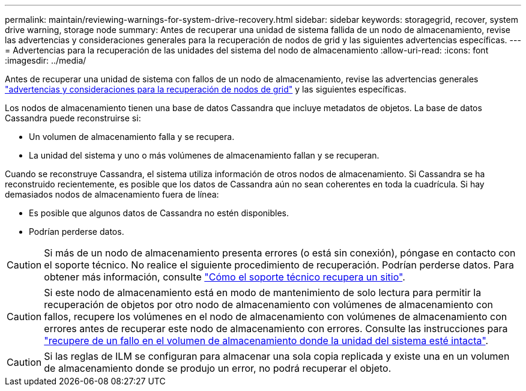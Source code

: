 ---
permalink: maintain/reviewing-warnings-for-system-drive-recovery.html 
sidebar: sidebar 
keywords: storagegrid, recover, system drive warning, storage node 
summary: Antes de recuperar una unidad de sistema fallida de un nodo de almacenamiento, revise las advertencias y consideraciones generales para la recuperación de nodos de grid y las siguientes advertencias específicas. 
---
= Advertencias para la recuperación de las unidades del sistema del nodo de almacenamiento
:allow-uri-read: 
:icons: font
:imagesdir: ../media/


[role="lead"]
Antes de recuperar una unidad de sistema con fallos de un nodo de almacenamiento, revise las advertencias generales link:warnings-and-considerations-for-grid-node-recovery.html["advertencias y consideraciones para la recuperación de nodos de grid"] y las siguientes específicas.

Los nodos de almacenamiento tienen una base de datos Cassandra que incluye metadatos de objetos. La base de datos Cassandra puede reconstruirse si:

* Un volumen de almacenamiento falla y se recupera.
* La unidad del sistema y uno o más volúmenes de almacenamiento fallan y se recuperan.


Cuando se reconstruye Cassandra, el sistema utiliza información de otros nodos de almacenamiento. Si Cassandra se ha reconstruido recientemente, es posible que los datos de Cassandra aún no sean coherentes en toda la cuadrícula. Si hay demasiados nodos de almacenamiento fuera de línea:

* Es posible que algunos datos de Cassandra no estén disponibles.
* Podrían perderse datos.



CAUTION: Si más de un nodo de almacenamiento presenta errores (o está sin conexión), póngase en contacto con el soporte técnico. No realice el siguiente procedimiento de recuperación. Podrían perderse datos. Para obtener más información, consulte link:how-site-recovery-is-performed-by-technical-support.html["Cómo el soporte técnico recupera un sitio"].


CAUTION: Si este nodo de almacenamiento está en modo de mantenimiento de solo lectura para permitir la recuperación de objetos por otro nodo de almacenamiento con volúmenes de almacenamiento con fallos, recupere los volúmenes en el nodo de almacenamiento con volúmenes de almacenamiento con errores antes de recuperar este nodo de almacenamiento con errores. Consulte las instrucciones para link:recovering-from-storage-volume-failure-where-system-drive-is-intact.html["recupere de un fallo en el volumen de almacenamiento donde la unidad del sistema esté intacta"].


CAUTION: Si las reglas de ILM se configuran para almacenar una sola copia replicada y existe una en un volumen de almacenamiento donde se produjo un error, no podrá recuperar el objeto.
